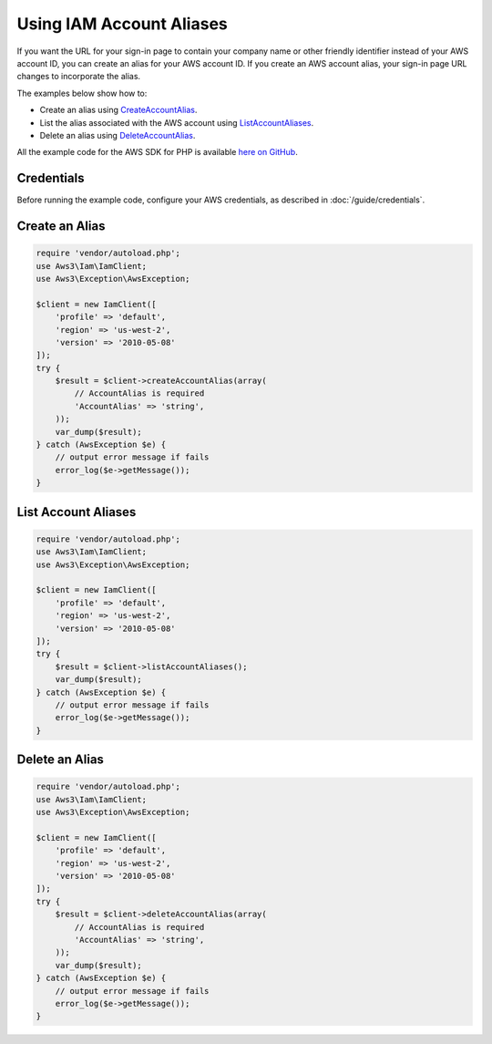 =========================
Using IAM Account Aliases
=========================

If you want the URL for your sign-in page to contain your company name or other friendly identifier instead of your AWS account ID, you can create an alias for your AWS account ID. If you create an AWS account alias, your sign-in page URL changes to incorporate the alias.

The examples below show how to:

* Create an alias using `CreateAccountAlias <http://docs.aws.amazon.com/aws-sdk-php/v3/api/api-iam-2010-05-08.html#createaccountalias>`_.
* List the alias associated with the AWS account using `ListAccountAliases <http://docs.aws.amazon.com/aws-sdk-php/v3/api/api-iam-2010-05-08.html#listaccountaliases>`_.
* Delete an alias using `DeleteAccountAlias <http://docs.aws.amazon.com/aws-sdk-php/v3/api/api-iam-2010-05-08.html#deleteaccountalias>`_.

All the example code for the AWS SDK for PHP is available `here on GitHub <https://github.com/awsdocs/aws-doc-sdk-examples/tree/master/php/example_code>`_.

Credentials
-----------

Before running the example code, configure your AWS credentials, as described in :doc:`/guide/credentials`.

Create an Alias
---------------

.. code-block:: php

    require 'vendor/autoload.php';
    use Aws3\Iam\IamClient;
    use Aws3\Exception\AwsException;

    $client = new IamClient([
        'profile' => 'default',
        'region' => 'us-west-2',
        'version' => '2010-05-08'
    ]);
    try {
        $result = $client->createAccountAlias(array(
            // AccountAlias is required
            'AccountAlias' => 'string',
        ));
        var_dump($result);
    } catch (AwsException $e) {
        // output error message if fails
        error_log($e->getMessage());
    }

List Account Aliases
--------------------

.. code-block:: php

    require 'vendor/autoload.php';
    use Aws3\Iam\IamClient;
    use Aws3\Exception\AwsException;

    $client = new IamClient([
        'profile' => 'default',
        'region' => 'us-west-2',
        'version' => '2010-05-08'
    ]);
    try {
        $result = $client->listAccountAliases();
        var_dump($result);
    } catch (AwsException $e) {
        // output error message if fails
        error_log($e->getMessage());
    }

Delete an Alias
---------------

.. code-block:: php

    require 'vendor/autoload.php';
    use Aws3\Iam\IamClient;
    use Aws3\Exception\AwsException;

    $client = new IamClient([
        'profile' => 'default',
        'region' => 'us-west-2',
        'version' => '2010-05-08'
    ]);
    try {
        $result = $client->deleteAccountAlias(array(
            // AccountAlias is required
            'AccountAlias' => 'string',
        ));
        var_dump($result);
    } catch (AwsException $e) {
        // output error message if fails
        error_log($e->getMessage());
    }
